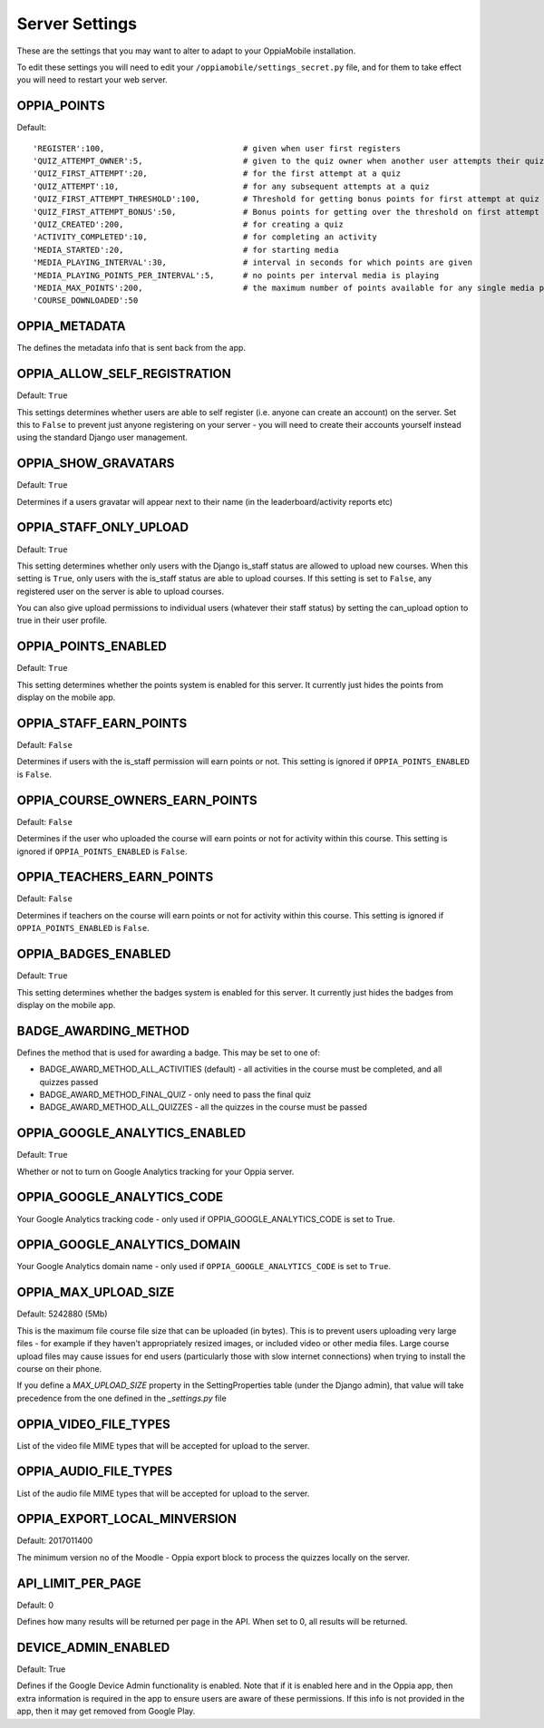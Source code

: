 Server Settings
===============

These are the settings that you may want to alter to adapt to your OppiaMobile 
installation.

To edit these settings you will need to edit your ``/oppiamobile/settings_secret.py`` file, and
for them to take effect you will need to restart your web server.
 
OPPIA_POINTS
-------------

Default: 

::

  'REGISTER':100,                             # given when user first registers
  'QUIZ_ATTEMPT_OWNER':5,                     # given to the quiz owner when another user attempts their quiz 
  'QUIZ_FIRST_ATTEMPT':20,                    # for the first attempt at a quiz 
  'QUIZ_ATTEMPT':10,                          # for any subsequent attempts at a quiz 
  'QUIZ_FIRST_ATTEMPT_THRESHOLD':100,         # Threshold for getting bonus points for first attempt at quiz (must be 0-100)
  'QUIZ_FIRST_ATTEMPT_BONUS':50,              # Bonus points for getting over the threshold on first attempt at quiz 
  'QUIZ_CREATED':200,                         # for creating a quiz
  'ACTIVITY_COMPLETED':10,                    # for completing an activity
  'MEDIA_STARTED':20,                         # for starting media
  'MEDIA_PLAYING_INTERVAL':30,                # interval in seconds for which points are given
  'MEDIA_PLAYING_POINTS_PER_INTERVAL':5,      # no points per interval media is playing
  'MEDIA_MAX_POINTS':200,                     # the maximum number of points available for any single media play
  'COURSE_DOWNLOADED':50 



OPPIA_METADATA
---------------

The defines the metadata info that is sent back from the app.

OPPIA_ALLOW_SELF_REGISTRATION
-----------------------------

Default: ``True``

This settings determines whether users are able to self register (i.e. anyone 
can create an account) on the server. Set this to ``False`` to prevent just 
anyone registering on your server - you will need to create their accounts 
yourself instead using the standard Django user management.


OPPIA_SHOW_GRAVATARS
--------------------------------

Default: ``True``

Determines if a users gravatar will appear next to their name (in the 
leaderboard/activity reports etc)


OPPIA_STAFF_ONLY_UPLOAD
-----------------------

Default: ``True``

This setting determines whether only users with the Django is_staff status are 
allowed to upload new courses. When this setting is ``True``, only users with 
the is_staff status are able to upload courses. If this setting is set to 
``False``, any registered user on the server is able to upload courses.

You can also give upload permissions to individual users (whatever their staff 
status) by setting the can_upload option to true in their user profile.


OPPIA_POINTS_ENABLED
-----------------------

Default: ``True``

This setting determines whether the points system is enabled for this server. It 
currently just hides the points from display on the mobile app.


OPPIA_STAFF_EARN_POINTS
-----------------------

Default: ``False``

Determines if users with the is_staff permission will earn points or not. This 
setting is ignored if ``OPPIA_POINTS_ENABLED`` is ``False``.


OPPIA_COURSE_OWNERS_EARN_POINTS
--------------------------------

Default: ``False``

Determines if the user who uploaded the course will earn points or not for 
activity within this course. This setting is ignored if ``OPPIA_POINTS_ENABLED``
is ``False``.


OPPIA_TEACHERS_EARN_POINTS
--------------------------------

Default: ``False``

Determines if teachers on the course will earn points or not for activity within
this course. This setting is ignored if ``OPPIA_POINTS_ENABLED`` is ``False``.


OPPIA_BADGES_ENABLED
----------------------

Default: ``True``

This setting determines whether the badges system is enabled for this server. It 
currently just hides the badges from display on the mobile app.

BADGE_AWARDING_METHOD
------------------------

Defines the method that is used for awarding a badge. This may be set to one of:

* BADGE_AWARD_METHOD_ALL_ACTIVITIES (default) - all activities in the course must be completed, and all quizzes passed
* BADGE_AWARD_METHOD_FINAL_QUIZ - only need to pass the final quiz
* BADGE_AWARD_METHOD_ALL_QUIZZES - all the quizzes in the course must be passed


OPPIA_GOOGLE_ANALYTICS_ENABLED
------------------------------

Default: ``True``

Whether or not to turn on Google Analytics tracking for your Oppia server.

OPPIA_GOOGLE_ANALYTICS_CODE
---------------------------

Your Google Analytics tracking code - only used if OPPIA_GOOGLE_ANALYTICS_CODE
is set to True.

OPPIA_GOOGLE_ANALYTICS_DOMAIN
-----------------------------

Your Google Analytics domain name - only used if ``OPPIA_GOOGLE_ANALYTICS_CODE`` is 
set to ``True``.


OPPIA_MAX_UPLOAD_SIZE
---------------------

Default: 5242880 (5Mb)

This is the maximum file course file size that can be uploaded (in bytes). This
is to prevent users uploading very large files - for example if they haven't 
appropriately resized images, or included video or other media files. Large 
course upload files may cause issues for end users (particularly those with slow
internet connections) when trying to install the course on their phone.

If you define a `MAX_UPLOAD_SIZE` property in the SettingProperties table (under the Django admin),
that value will take precedence from the one defined in the `_settings.py` file


OPPIA_VIDEO_FILE_TYPES
-----------------------

List of the video file MIME types that will be accepted for upload to the server.

OPPIA_AUDIO_FILE_TYPES
------------------------------

List of the audio file MIME types that will be accepted for upload to the server.

OPPIA_EXPORT_LOCAL_MINVERSION
--------------------------------

Default: 2017011400

The minimum version no of the Moodle - Oppia export block to process the quizzes locally on the server.


API_LIMIT_PER_PAGE
--------------------

Default: 0

Defines how many results will be returned per page in the API. When set to 0, all results will be returned.


DEVICE_ADMIN_ENABLED
-----------------------

Default: True

Defines if the Google Device Admin functionality is enabled. Note that if it is enabled here and in the Oppia app, then 
extra information is required in the app to ensure users are aware of these permissions. If this info is not provided in 
the app, then it may get removed from Google Play.

